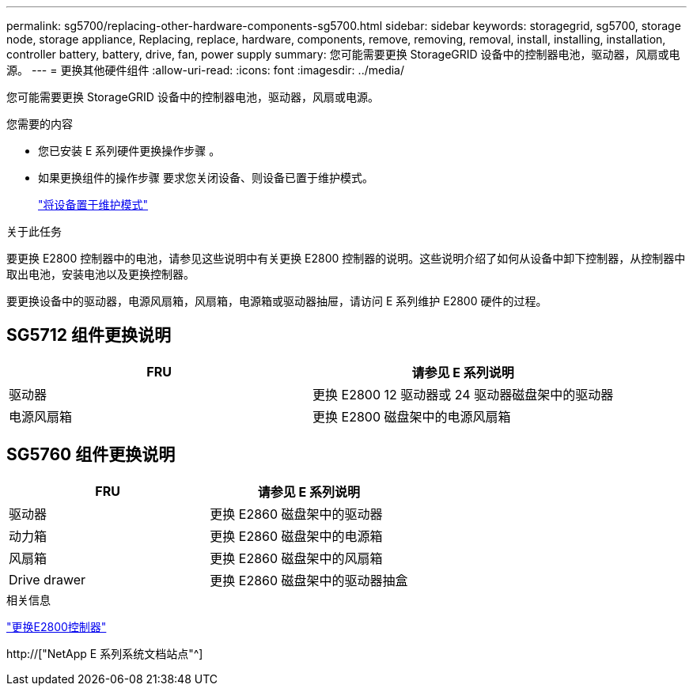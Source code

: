 ---
permalink: sg5700/replacing-other-hardware-components-sg5700.html 
sidebar: sidebar 
keywords: storagegrid, sg5700, storage node, storage appliance, Replacing, replace, hardware, components, remove, removing, removal, install, installing, installation, controller battery, battery, drive, fan, power supply 
summary: 您可能需要更换 StorageGRID 设备中的控制器电池，驱动器，风扇或电源。 
---
= 更换其他硬件组件
:allow-uri-read: 
:icons: font
:imagesdir: ../media/


[role="lead"]
您可能需要更换 StorageGRID 设备中的控制器电池，驱动器，风扇或电源。

.您需要的内容
* 您已安装 E 系列硬件更换操作步骤 。
* 如果更换组件的操作步骤 要求您关闭设备、则设备已置于维护模式。
+
link:placing-appliance-into-maintenance-mode.html["将设备置于维护模式"]



.关于此任务
要更换 E2800 控制器中的电池，请参见这些说明中有关更换 E2800 控制器的说明。这些说明介绍了如何从设备中卸下控制器，从控制器中取出电池，安装电池以及更换控制器。

要更换设备中的驱动器，电源风扇箱，风扇箱，电源箱或驱动器抽屉，请访问 E 系列维护 E2800 硬件的过程。



== SG5712 组件更换说明

|===
| FRU | 请参见 E 系列说明 


 a| 
驱动器
 a| 
更换 E2800 12 驱动器或 24 驱动器磁盘架中的驱动器



 a| 
电源风扇箱
 a| 
更换 E2800 磁盘架中的电源风扇箱

|===


== SG5760 组件更换说明

|===
| FRU | 请参见 E 系列说明 


 a| 
驱动器
 a| 
更换 E2860 磁盘架中的驱动器



 a| 
动力箱
 a| 
更换 E2860 磁盘架中的电源箱



 a| 
风扇箱
 a| 
更换 E2860 磁盘架中的风扇箱



 a| 
Drive drawer
 a| 
更换 E2860 磁盘架中的驱动器抽盒

|===
.相关信息
link:replacing-e2800-controller.html["更换E2800控制器"]

http://["NetApp E 系列系统文档站点"^]
